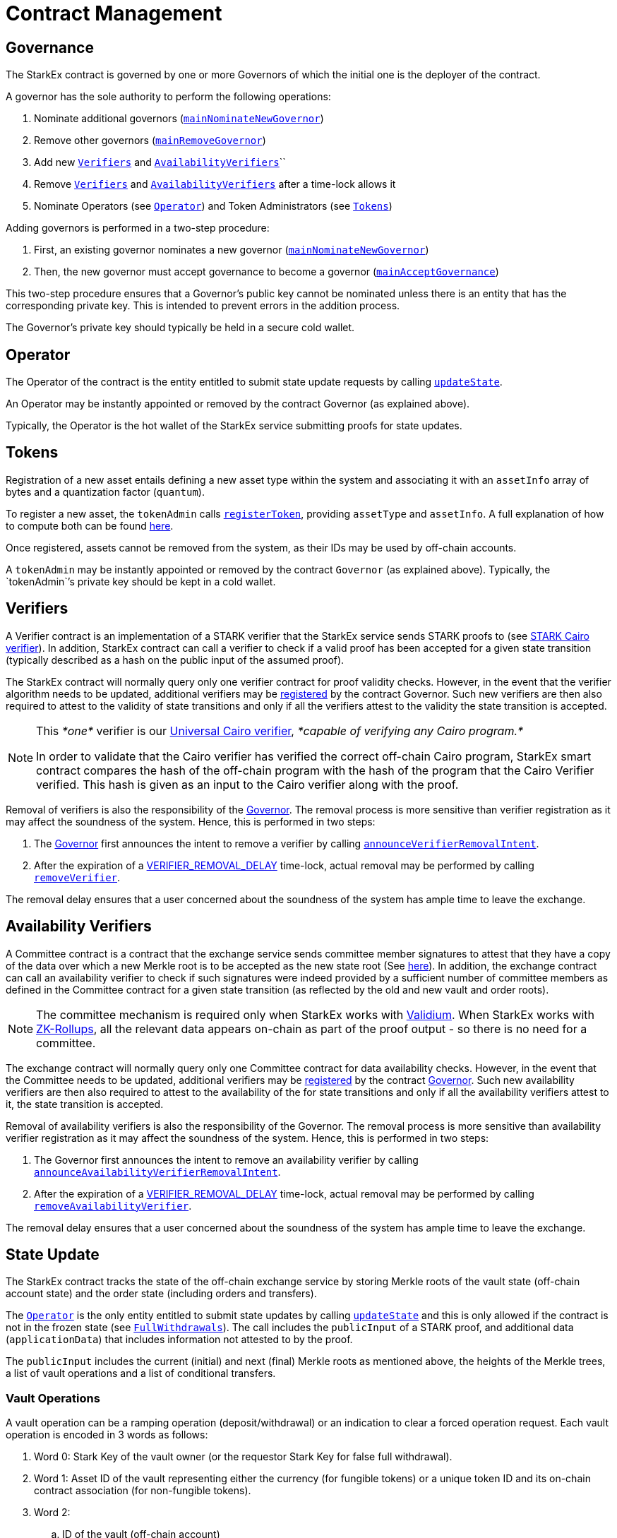 [id="contract_management"]
= Contract Management


[id="governance"]
== Governance

The StarkEx contract is governed by one or more Governors of which the initial one is the deployer of the contract.

A governor has the sole authority to perform the following operations:

. Nominate additional governors (https://github.com/starkware-libs/starkex-contracts/blob/e42fedeb2d6a262edc7ed5086e4cecddc2df087e/scalable-dex/contracts/src/components/MainGovernance.sol#L53[`mainNominateNewGovernor`])
. Remove other governors (https://github.com/starkware-libs/starkex-contracts/blob/e42fedeb2d6a262edc7ed5086e4cecddc2df087e/scalable-dex/contracts/src/components/MainGovernance.sol#L57[`mainRemoveGovernor`])
. Add new https://github.com/starkware-libs/starkex-contracts/blob/e42fedeb2d6a262edc7ed5086e4cecddc2df087e/scalable-dex/contracts/src/components/Verifiers.sol#L45[`Verifiers`] and https://github.com/starkware-libs/starkex-contracts/blob/e42fedeb2d6a262edc7ed5086e4cecddc2df087e/scalable-dex/contracts/src/components/AvailabilityVerifiers.sol#L48[`AvailabilityVerifiers`]``
. Remove https://github.com/starkware-libs/starkex-contracts/blob/e42fedeb2d6a262edc7ed5086e4cecddc2df087e/scalable-dex/contracts/src/components/Verifiers.sol#L57[`Verifiers`] and https://github.com/starkware-libs/starkex-contracts/blob/e42fedeb2d6a262edc7ed5086e4cecddc2df087e/scalable-dex/contracts/src/components/AvailabilityVerifiers.sol#L60[`AvailabilityVerifiers`] after a time-lock allows it
. Nominate Operators (see xref:contract-management.adoc[`Operator`]) and Token Administrators (see xref:contract-management.adoc[`Tokens`])

Adding governors is performed in a two-step procedure:

. First, an existing governor nominates a new governor (https://github.com/starkware-libs/starkex-contracts/blob/e42fedeb2d6a262edc7ed5086e4cecddc2df087e/scalable-dex/contracts/src/components/MainGovernance.sol#L53[`mainNominateNewGovernor`])
. Then, the new governor must accept governance to become a governor (https://github.com/starkware-libs/starkex-contracts/blob/e42fedeb2d6a262edc7ed5086e4cecddc2df087e/scalable-dex/contracts/src/components/MainGovernance.sol#L61[`mainAcceptGovernance`])

This two-step procedure ensures that a Governor's public key cannot be nominated unless there is an entity that has the corresponding private key. This is intended to prevent errors in the addition process.

The Governor's private key should typically be held in a secure cold wallet.

[id="operator"]
== Operator

The Operator of the contract is the entity entitled to submit state update requests by calling xref:contract-management.adoc[`updateState`].

An Operator may be instantly appointed or removed by the contract Governor (as explained above).

Typically, the Operator is the hot wallet of the StarkEx service submitting proofs for state updates.

[id="tokens"]
== Tokens

Registration of a new asset entails defining a new asset type within the system and associating it with an `assetInfo` array of bytes and a quantization factor (`quantum`).

To register a new asset, the `tokenAdmin` calls https://github.com/starkware-libs/starkex-contracts/blob/e42fedeb2d6a262edc7ed5086e4cecddc2df087e/scalable-dex/contracts/src/components/TokenRegister.sol#L80[`registerToken`], providing `assetType` and `assetInfo`. A full explanation of how to compute both can be found  xref:starkex-specific-concepts.adoc#assetinfo-assettype-and-assetid[here].

Once registered, assets cannot be removed from the system, as their IDs may be used by off-chain accounts.

A `tokenAdmin` may be instantly appointed or removed by the contract `Governor` (as explained above). Typically, the `tokenAdmin``'s private key should be kept in a cold wallet.

[id="verifiers"]
== Verifiers

A Verifier contract is an implementation of a STARK verifier that the StarkEx service sends STARK proofs to (see xref:fact-registry.adoc#stark-verifier-for-cairo-programs[STARK Cairo verifier]). In addition, StarkEx contract can call a verifier to check if a valid proof has been accepted for a given state transition (typically described as a hash on the public input of the assumed proof).

The StarkEx contract will normally query only one verifier contract for proof validity checks. However, in the event that the verifier algorithm needs to be updated, additional verifiers may be https://github.com/starkware-libs/starkex-contracts/blob/e42fedeb2d6a262edc7ed5086e4cecddc2df087e/scalable-dex/contracts/src/components/Verifiers.sol#L45[registered] by the contract Governor. Such new verifiers are then also required to attest to the validity of state transitions and only if all the verifiers attest to the validity the state transition is accepted.
[NOTE]
====
This _*one*_ verifier is our  xref:fact-registry.adoc#stark-verifier-for-cairo-programs[Universal Cairo verifier], _*capable of verifying any Cairo program.*_

In order to validate that the Cairo verifier has verified the correct off-chain Cairo program, StarkEx smart contract compares the hash of the off-chain program with the hash of the program that the Cairo Verifier verified. This hash is given as an input to the Cairo verifier along with the proof.
====

Removal of verifiers is also the responsibility of the  xref:contract-management.adoc#governance[Governor]. The removal process is more sensitive than verifier registration as it may affect the soundness of the system. Hence, this is performed in two steps:

. The xref:contract-management.adoc#governance[Governor] first announces the intent to remove a verifier by calling https://github.com/starkware-libs/starkex-contracts/blob/e42fedeb2d6a262edc7ed5086e4cecddc2df087e/scalable-dex/contracts/src/components/Verifiers.sol#L51[`announceVerifierRemovalIntent`].
. After the expiration of a https://github.com/starkware-libs/starkex-contracts/blob/e42fedeb2d6a262edc7ed5086e4cecddc2df087e/scalable-dex/contracts/src/libraries/LibConstants.sol#L26[VERIFIER_REMOVAL_DELAY] time-lock, actual removal may be performed by calling https://github.com/starkware-libs/starkex-contracts/blob/e42fedeb2d6a262edc7ed5086e4cecddc2df087e/scalable-dex/contracts/src/components/Verifiers.sol#L57[`removeVerifier`].

The removal delay ensures that a user concerned about the soundness of the system has ample time to leave the exchange.

[id="availability_verifiers"]
== Availability Verifiers

A Committee contract is a contract that the exchange service sends committee member signatures to attest that they have a copy of the data over which a new Merkle root is to be accepted as the new state root (See  xref:fact-registry.adoc#committee-signature-verifier[here]). In addition, the exchange contract can call an availability verifier to check if such signatures were indeed provided by a sufficient number of committee members as defined in the Committee contract for a given state transition (as reflected by the old and new vault and order roots).
[NOTE]
====
The committee mechanism is required only when StarkEx works with xref:data-availability-modes.adoc#validium[Validium]. When StarkEx works with xref:data-availability-modes.adoc#zkrollup[ZK-Rollups], all the relevant data appears on-chain as part of the proof output - so there is no need for a committee.
====

The exchange contract will normally query only one Committee contract for data availability checks. However, in the event that the Committee needs to be updated, additional verifiers may be https://github.com/starkware-libs/starkex-contracts/blob/e42fedeb2d6a262edc7ed5086e4cecddc2df087e/scalable-dex/contracts/src/components/AvailabilityVerifiers.sol#L48[registered] by the contract  xref:contract-management.adoc#governance[Governor]. Such new availability verifiers are then also required to attest to the availability of the for state transitions and only if all the availability verifiers attest to it, the state transition is accepted.

Removal of availability verifiers is also the responsibility of the Governor. The removal process is more sensitive than availability verifier registration as it may affect the soundness of the system. Hence, this is performed in two steps:

. The  Governor first announces the intent to remove an availability verifier by calling https://github.com/starkware-libs/starkex-contracts/blob/e42fedeb2d6a262edc7ed5086e4cecddc2df087e/scalable-dex/contracts/src/components/AvailabilityVerifiers.sol#L54[`announceAvailabilityVerifierRemovalIntent`].
. After the expiration of a https://github.com/starkware-libs/starkex-contracts/blob/e42fedeb2d6a262edc7ed5086e4cecddc2df087e/scalable-dex/contracts/src/libraries/LibConstants.sol#L26[VERIFIER_REMOVAL_DELAY] time-lock, actual removal may be performed by calling https://github.com/starkware-libs/starkex-contracts/blob/e42fedeb2d6a262edc7ed5086e4cecddc2df087e/scalable-dex/contracts/src/components/AvailabilityVerifiers.sol#L60[`removeAvailabilityVerifier`].

The removal delay ensures that a user concerned about the soundness of the system has ample time to leave the exchange.

[id="state_update"]
== State Update

The StarkEx contract tracks the state of the off-chain exchange service by storing Merkle roots of the vault state (off-chain account state) and the order state (including orders and transfers).

The xref:contract-management.adoc#operator[`Operator`] is the only entity entitled to submit state updates by calling https://github.com/starkware-libs/starkex-contracts/blob/e42fedeb2d6a262edc7ed5086e4cecddc2df087e/scalable-dex/contracts/src/starkex/interactions/UpdateState.sol#L113[`updateState`] and this is only allowed if the contract is not in the frozen state (see xref:contract-management.adoc[`FullWithdrawals`]). The call includes the `publicInput` of a STARK proof, and additional data (`applicationData`) that includes information not attested to by the proof.

The `publicInput` includes the current (initial) and next (final) Merkle roots as mentioned above, the heights of the Merkle trees, a list of vault operations and a list of conditional transfers.

[id="vault_operations"]
=== Vault Operations

A vault operation can be a ramping operation (deposit/withdrawal) or an indication to clear a forced operation request. Each vault operation is encoded in 3 words as follows:

. Word 0: Stark Key of the vault owner (or the requestor Stark Key for false full withdrawal).
. Word 1: Asset ID of the vault representing either the currency (for fungible tokens) or a unique token ID and its on-chain contract association (for non-fungible tokens).
. Word 2:
 .. ID of the vault (off-chain account)
 .. Vault balance change in biased representation (excess-2**63). A negative balance change implies a withdrawal while a positive amount implies a deposit. A zero balance change may be used for operations implying neither (e.g. a false xref:spot-trading-full-withdrawals.adoc[full withdrawal]request).
 .. A bit indicating whether the operation requires clearing a full withdrawal request.

The above information is used by the exchange contract in order to update the pending accounts used for xref:deposits.adoc[deposits] and xref:README-withdrawal.adoc[withdrawals].

The next section in the `publicInput` is a list of encoded conditions corresponding to the conditional transfers in the batch.

The `applicationData` holds the following information:

. The ID of the current batch for which the operator is submitting the update.
. The expected ID of the last batch accepted on chain. This allows the operator submitting state updates to ensure the same batch order is accepted on-chain as was intended by the operator in the event that more than one valid update may have been generated based on different previous batches - an unlikely but possible event.
. For each conditional transfer in the batch two words are provided:
 .. Word 0: The address of a xref:fact-registry.adoc[fact registry contract].
 .. Word 1: A fact to be verified on the above contract attesting that the condition has been met on-chain.

The STARK proof attesting to the validity of the state update is submitted separately by the exchange service to (one or more) STARK integrity verifier contract(s). Likewise, the signatures of committee members attesting to the availability of the vault and order data is submitted separately by the exchange service to (one or more) availability verifier contract(s).

The state update is only accepted by StarkEx contract if the integrity verifier and availability verifier contracts have indeed received such proof of soundness and data availability.

Upon a successful state update, the event https://github.com/starkware-libs/starkex-contracts/blob/e42fedeb2d6a262edc7ed5086e4cecddc2df087e/scalable-dex/contracts/src/starkex/interactions/UpdateState.sol#L93[LogRootUpdate] is emitted.
